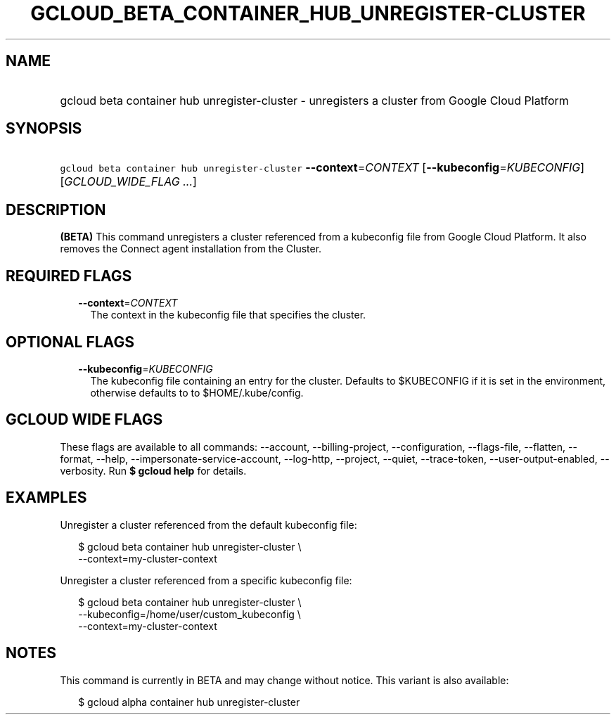 
.TH "GCLOUD_BETA_CONTAINER_HUB_UNREGISTER\-CLUSTER" 1



.SH "NAME"
.HP
gcloud beta container hub unregister\-cluster \- unregisters a cluster from Google Cloud Platform



.SH "SYNOPSIS"
.HP
\f5gcloud beta container hub unregister\-cluster\fR \fB\-\-context\fR=\fICONTEXT\fR [\fB\-\-kubeconfig\fR=\fIKUBECONFIG\fR] [\fIGCLOUD_WIDE_FLAG\ ...\fR]



.SH "DESCRIPTION"

\fB(BETA)\fR This command unregisters a cluster referenced from a kubeconfig
file from Google Cloud Platform. It also removes the Connect agent installation
from the Cluster.



.SH "REQUIRED FLAGS"

.RS 2m
.TP 2m
\fB\-\-context\fR=\fICONTEXT\fR
The context in the kubeconfig file that specifies the cluster.


.RE
.sp

.SH "OPTIONAL FLAGS"

.RS 2m
.TP 2m
\fB\-\-kubeconfig\fR=\fIKUBECONFIG\fR
The kubeconfig file containing an entry for the cluster. Defaults to $KUBECONFIG
if it is set in the environment, otherwise defaults to to $HOME/.kube/config.


.RE
.sp

.SH "GCLOUD WIDE FLAGS"

These flags are available to all commands: \-\-account, \-\-billing\-project,
\-\-configuration, \-\-flags\-file, \-\-flatten, \-\-format, \-\-help,
\-\-impersonate\-service\-account, \-\-log\-http, \-\-project, \-\-quiet,
\-\-trace\-token, \-\-user\-output\-enabled, \-\-verbosity. Run \fB$ gcloud
help\fR for details.



.SH "EXAMPLES"

Unregister a cluster referenced from the default kubeconfig file:

.RS 2m
$ gcloud beta container hub unregister\-cluster \e
  \-\-context=my\-cluster\-context
.RE

Unregister a cluster referenced from a specific kubeconfig file:

.RS 2m
$ gcloud beta container hub unregister\-cluster \e
    \-\-kubeconfig=/home/user/custom_kubeconfig \e
    \-\-context=my\-cluster\-context
.RE



.SH "NOTES"

This command is currently in BETA and may change without notice. This variant is
also available:

.RS 2m
$ gcloud alpha container hub unregister\-cluster
.RE

